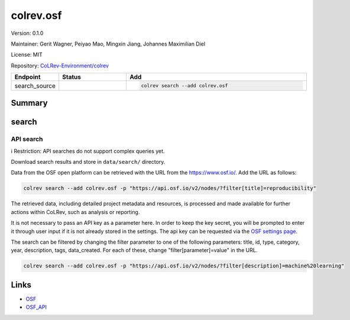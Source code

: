.. |EXPERIMENTAL| image:: https://img.shields.io/badge/status-experimental-blue
   :height: 14pt
   :target: https://colrev-environment.github.io/colrev/dev_docs/dev_status.html
.. |MATURING| image:: https://img.shields.io/badge/status-maturing-yellowgreen
   :height: 14pt
   :target: https://colrev-environment.github.io/colrev/dev_docs/dev_status.html
.. |STABLE| image:: https://img.shields.io/badge/status-stable-brightgreen
   :height: 14pt
   :target: https://colrev-environment.github.io/colrev/dev_docs/dev_status.html
.. |VERSION| image:: /_static/svg/iconmonstr-product-10.svg
   :width: 15
   :alt: Version
.. |GIT_REPO| image:: /_static/svg/iconmonstr-code-fork-1.svg
   :width: 15
   :alt: Git repository
.. |LICENSE| image:: /_static/svg/iconmonstr-copyright-2.svg
   :width: 15
   :alt: Licencse
.. |MAINTAINER| image:: /_static/svg/iconmonstr-user-29.svg
   :width: 20
   :alt: Maintainer
.. |DOCUMENTATION| image:: /_static/svg/iconmonstr-book-17.svg
   :width: 15
   :alt: Documentation
colrev.osf
==========

|VERSION| Version: 0.1.0

|MAINTAINER| Maintainer: Gerit Wagner, Peiyao Mao, Mingxin Jiang, Johannes Maximilian Diel

|LICENSE| License: MIT

|GIT_REPO| Repository: `CoLRev-Environment/colrev <https://github.com/CoLRev-Environment/colrev/tree/main/colrev/packages/osf>`_

.. list-table::
   :header-rows: 1
   :widths: 20 30 80

   * - Endpoint
     - Status
     - Add
   * - search_source
     - |EXPERIMENTAL|
     - .. code-block::


         colrev search --add colrev.osf


Summary
-------

search
------

API search
^^^^^^^^^^

ℹ️ Restriction: API searches do not support complex queries yet.

Download search results and store in ``data/search/`` directory.

Data from the OSF open platform can be retrieved with the URL from the `https://www.osf.io/ <https://api.osf.io/v2/nodes/?filter>`_. Add the URL as follows:

.. code-block::

   colrev search --add colrev.osf -p "https://api.osf.io/v2/nodes/?filter[title]=reproducibility"

The retrieved data, including detailed project metadata and resources, is processed and made available for further actions within CoLRev, such as analysis or reporting.

It is not necessary to pass an API key as a parameter here. In order to keep the key secret, you will be prompted to enter it through user input if it is not already stored in the settings. The api key can be requested via the `OSF settings page <https://accounts.osf.io/login?service=https://osf.io/settings/tokens/>`_.

The search can be filtered by changing the filter parameter to one of the following parameters: title, id, type, category, year, description, tags, data_created. For each of these, change "filter[parameter]=value" in the URL.

.. code-block::

   colrev search --add colrev.osf -p "https://api.osf.io/v2/nodes/?filter[description]=machine%20learning"

Links
-----


* `OSF <https://osf.io/>`_
* `OSF_API <https://developer.osf.io/>`_
